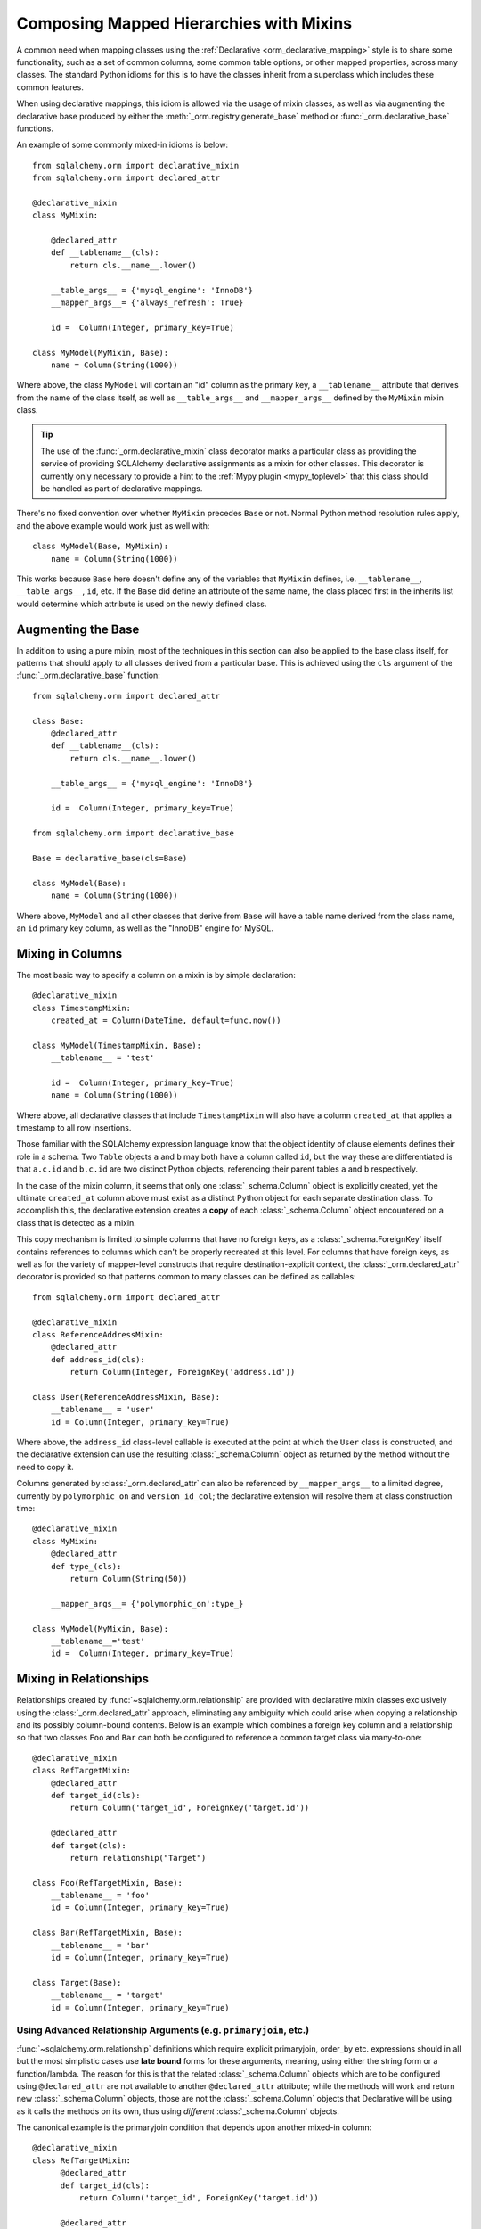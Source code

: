 .. _orm_mixins_toplevel:

Composing Mapped Hierarchies with Mixins
========================================

A common need when mapping classes using the :ref:`Declarative
<orm_declarative_mapping>` style is to share some functionality, such as a set
of common columns, some common table options, or other mapped properties,
across many classes.  The standard Python idioms for this is to have the
classes inherit from a superclass which includes these common features.

When using declarative mappings, this idiom is allowed via the
usage of mixin classes, as well as via augmenting the declarative base
produced by either the :meth:`_orm.registry.generate_base` method
or :func:`_orm.declarative_base` functions.

An example of some commonly mixed-in idioms is below::

    from sqlalchemy.orm import declarative_mixin
    from sqlalchemy.orm import declared_attr

    @declarative_mixin
    class MyMixin:

        @declared_attr
        def __tablename__(cls):
            return cls.__name__.lower()

        __table_args__ = {'mysql_engine': 'InnoDB'}
        __mapper_args__= {'always_refresh': True}

        id =  Column(Integer, primary_key=True)

    class MyModel(MyMixin, Base):
        name = Column(String(1000))

Where above, the class ``MyModel`` will contain an "id" column
as the primary key, a ``__tablename__`` attribute that derives
from the name of the class itself, as well as ``__table_args__``
and ``__mapper_args__`` defined by the ``MyMixin`` mixin class.

.. tip::

  The use of the :func:`_orm.declarative_mixin` class decorator marks a
  particular class as providing the service of providing SQLAlchemy declarative
  assignments as a mixin for other classes.  This decorator is currently only
  necessary to provide a hint to the :ref:`Mypy plugin <mypy_toplevel>` that
  this class should be handled as part of declarative mappings.

There's no fixed convention over whether ``MyMixin`` precedes
``Base`` or not.  Normal Python method resolution rules apply, and
the above example would work just as well with::

    class MyModel(Base, MyMixin):
        name = Column(String(1000))

This works because ``Base`` here doesn't define any of the
variables that ``MyMixin`` defines, i.e. ``__tablename__``,
``__table_args__``, ``id``, etc.   If the ``Base`` did define
an attribute of the same name, the class placed first in the
inherits list would determine which attribute is used on the
newly defined class.

Augmenting the Base
~~~~~~~~~~~~~~~~~~~

In addition to using a pure mixin, most of the techniques in this
section can also be applied to the base class itself, for patterns that
should apply to all classes derived from a particular base.  This is achieved
using the ``cls`` argument of the :func:`_orm.declarative_base` function::

    from sqlalchemy.orm import declared_attr

    class Base:
        @declared_attr
        def __tablename__(cls):
            return cls.__name__.lower()

        __table_args__ = {'mysql_engine': 'InnoDB'}

        id =  Column(Integer, primary_key=True)

    from sqlalchemy.orm import declarative_base

    Base = declarative_base(cls=Base)

    class MyModel(Base):
        name = Column(String(1000))

Where above, ``MyModel`` and all other classes that derive from ``Base`` will
have a table name derived from the class name, an ``id`` primary key column,
as well as the "InnoDB" engine for MySQL.

Mixing in Columns
~~~~~~~~~~~~~~~~~

The most basic way to specify a column on a mixin is by simple
declaration::

    @declarative_mixin
    class TimestampMixin:
        created_at = Column(DateTime, default=func.now())

    class MyModel(TimestampMixin, Base):
        __tablename__ = 'test'

        id =  Column(Integer, primary_key=True)
        name = Column(String(1000))

Where above, all declarative classes that include ``TimestampMixin``
will also have a column ``created_at`` that applies a timestamp to
all row insertions.

Those familiar with the SQLAlchemy expression language know that
the object identity of clause elements defines their role in a schema.
Two ``Table`` objects ``a`` and ``b`` may both have a column called
``id``, but the way these are differentiated is that ``a.c.id``
and ``b.c.id`` are two distinct Python objects, referencing their
parent tables ``a`` and ``b`` respectively.

In the case of the mixin column, it seems that only one
:class:`_schema.Column` object is explicitly created, yet the ultimate
``created_at`` column above must exist as a distinct Python object
for each separate destination class.  To accomplish this, the declarative
extension creates a **copy** of each :class:`_schema.Column` object encountered on
a class that is detected as a mixin.

This copy mechanism is limited to simple columns that have no foreign
keys, as a :class:`_schema.ForeignKey` itself contains references to columns
which can't be properly recreated at this level.  For columns that
have foreign keys, as well as for the variety of mapper-level constructs
that require destination-explicit context, the
:class:`_orm.declared_attr` decorator is provided so that
patterns common to many classes can be defined as callables::

    from sqlalchemy.orm import declared_attr

    @declarative_mixin
    class ReferenceAddressMixin:
        @declared_attr
        def address_id(cls):
            return Column(Integer, ForeignKey('address.id'))

    class User(ReferenceAddressMixin, Base):
        __tablename__ = 'user'
        id = Column(Integer, primary_key=True)

Where above, the ``address_id`` class-level callable is executed at the
point at which the ``User`` class is constructed, and the declarative
extension can use the resulting :class:`_schema.Column` object as returned by
the method without the need to copy it.

Columns generated by :class:`_orm.declared_attr` can also be
referenced by ``__mapper_args__`` to a limited degree, currently
by ``polymorphic_on`` and ``version_id_col``; the declarative extension
will resolve them at class construction time::

    @declarative_mixin
    class MyMixin:
        @declared_attr
        def type_(cls):
            return Column(String(50))

        __mapper_args__= {'polymorphic_on':type_}

    class MyModel(MyMixin, Base):
        __tablename__='test'
        id =  Column(Integer, primary_key=True)

.. _orm_declarative_mixins_relationships:

Mixing in Relationships
~~~~~~~~~~~~~~~~~~~~~~~

Relationships created by :func:`~sqlalchemy.orm.relationship` are provided
with declarative mixin classes exclusively using the
:class:`_orm.declared_attr` approach, eliminating any ambiguity
which could arise when copying a relationship and its possibly column-bound
contents. Below is an example which combines a foreign key column and a
relationship so that two classes ``Foo`` and ``Bar`` can both be configured to
reference a common target class via many-to-one::

    @declarative_mixin
    class RefTargetMixin:
        @declared_attr
        def target_id(cls):
            return Column('target_id', ForeignKey('target.id'))

        @declared_attr
        def target(cls):
            return relationship("Target")

    class Foo(RefTargetMixin, Base):
        __tablename__ = 'foo'
        id = Column(Integer, primary_key=True)

    class Bar(RefTargetMixin, Base):
        __tablename__ = 'bar'
        id = Column(Integer, primary_key=True)

    class Target(Base):
        __tablename__ = 'target'
        id = Column(Integer, primary_key=True)


Using Advanced Relationship Arguments (e.g. ``primaryjoin``, etc.)
^^^^^^^^^^^^^^^^^^^^^^^^^^^^^^^^^^^^^^^^^^^^^^^^^^^^^^^^^^^^^^^^^^

:func:`~sqlalchemy.orm.relationship` definitions which require explicit
primaryjoin, order_by etc. expressions should in all but the most
simplistic cases use **late bound** forms
for these arguments, meaning, using either the string form or a function/lambda.
The reason for this is that the related :class:`_schema.Column` objects which are to
be configured using ``@declared_attr`` are not available to another
``@declared_attr`` attribute; while the methods will work and return new
:class:`_schema.Column` objects, those are not the :class:`_schema.Column` objects that
Declarative will be using as it calls the methods on its own, thus using
*different* :class:`_schema.Column` objects.

The canonical example is the primaryjoin condition that depends upon
another mixed-in column::

  @declarative_mixin
  class RefTargetMixin:
        @declared_attr
        def target_id(cls):
            return Column('target_id', ForeignKey('target.id'))

        @declared_attr
        def target(cls):
            return relationship(Target,
                primaryjoin=Target.id==cls.target_id   # this is *incorrect*
            )

Mapping a class using the above mixin, we will get an error like::

    sqlalchemy.exc.InvalidRequestError: this ForeignKey's parent column is not
    yet associated with a Table.

This is because the ``target_id`` :class:`_schema.Column` we've called upon in our
``target()`` method is not the same :class:`_schema.Column` that declarative is
actually going to map to our table.

The condition above is resolved using a lambda::

    @declarative_mixin
    class RefTargetMixin:
        @declared_attr
        def target_id(cls):
            return Column('target_id', ForeignKey('target.id'))

        @declared_attr
        def target(cls):
            return relationship(Target,
                primaryjoin=lambda: Target.id==cls.target_id
            )

or alternatively, the string form (which ultimately generates a lambda)::

    @declarative_mixin
    class RefTargetMixin:
        @declared_attr
        def target_id(cls):
            return Column('target_id', ForeignKey('target.id'))

        @declared_attr
        def target(cls):
            return relationship("Target",
                primaryjoin="Target.id==%s.target_id" % cls.__name__
            )

.. seealso::

    :ref:`orm_declarative_relationship_eval`

Mixing in deferred(), column_property(), and other MapperProperty classes
~~~~~~~~~~~~~~~~~~~~~~~~~~~~~~~~~~~~~~~~~~~~~~~~~~~~~~~~~~~~~~~~~~~~~~~~~

Like :func:`~sqlalchemy.orm.relationship`, all
:class:`~sqlalchemy.orm.interfaces.MapperProperty` subclasses such as
:func:`~sqlalchemy.orm.deferred`, :func:`~sqlalchemy.orm.column_property`,
etc. ultimately involve references to columns, and therefore, when
used with declarative mixins, have the :class:`_orm.declared_attr`
requirement so that no reliance on copying is needed::

    @declarative_mixin
    class SomethingMixin:

        @declared_attr
        def dprop(cls):
            return deferred(Column(Integer))

    class Something(SomethingMixin, Base):
        __tablename__ = "something"

The :func:`.column_property` or other construct may refer
to other columns from the mixin.  These are copied ahead of time before
the :class:`_orm.declared_attr` is invoked::

    @declarative_mixin
    class SomethingMixin:
        x = Column(Integer)

        y = Column(Integer)

        @declared_attr
        def x_plus_y(cls):
            return column_property(cls.x + cls.y)


.. versionchanged:: 1.0.0 mixin columns are copied to the final mapped class
   so that :class:`_orm.declared_attr` methods can access the actual column
   that will be mapped.

Mixing in Association Proxy and Other Attributes
~~~~~~~~~~~~~~~~~~~~~~~~~~~~~~~~~~~~~~~~~~~~~~~~

Mixins can specify user-defined attributes as well as other extension
units such as :func:`.association_proxy`.   The usage of
:class:`_orm.declared_attr` is required in those cases where the attribute must
be tailored specifically to the target subclass.   An example is when
constructing multiple :func:`.association_proxy` attributes which each
target a different type of child object.  Below is an
:func:`.association_proxy` mixin example which provides a scalar list of
string values to an implementing class::

    from sqlalchemy import Column, Integer, ForeignKey, String
    from sqlalchemy.ext.associationproxy import association_proxy
    from sqlalchemy.orm import declarative_base
    from sqlalchemy.orm import declarative_mixin
    from sqlalchemy.orm import declared_attr
    from sqlalchemy.orm import relationship

    Base = declarative_base()

    @declarative_mixin
    class HasStringCollection:
        @declared_attr
        def _strings(cls):
            class StringAttribute(Base):
                __tablename__ = cls.string_table_name
                id = Column(Integer, primary_key=True)
                value = Column(String(50), nullable=False)
                parent_id = Column(Integer,
                                ForeignKey('%s.id' % cls.__tablename__),
                                nullable=False)
                def __init__(self, value):
                    self.value = value

            return relationship(StringAttribute)

        @declared_attr
        def strings(cls):
            return association_proxy('_strings', 'value')

    class TypeA(HasStringCollection, Base):
        __tablename__ = 'type_a'
        string_table_name = 'type_a_strings'
        id = Column(Integer(), primary_key=True)

    class TypeB(HasStringCollection, Base):
        __tablename__ = 'type_b'
        string_table_name = 'type_b_strings'
        id = Column(Integer(), primary_key=True)

Above, the ``HasStringCollection`` mixin produces a :func:`_orm.relationship`
which refers to a newly generated class called ``StringAttribute``.  The
``StringAttribute`` class is generated with its own :class:`_schema.Table`
definition which is local to the parent class making usage of the
``HasStringCollection`` mixin.  It also produces an :func:`.association_proxy`
object which proxies references to the ``strings`` attribute onto the ``value``
attribute of each ``StringAttribute`` instance.

``TypeA`` or ``TypeB`` can be instantiated given the constructor
argument ``strings``, a list of strings::

    ta = TypeA(strings=['foo', 'bar'])
    tb = TypeB(strings=['bat', 'bar'])

This list will generate a collection
of ``StringAttribute`` objects, which are persisted into a table that's
local to either the ``type_a_strings`` or ``type_b_strings`` table::

    >>> print(ta._strings)
    [<__main__.StringAttribute object at 0x10151cd90>,
        <__main__.StringAttribute object at 0x10151ce10>]

When constructing the :func:`.association_proxy`, the
:class:`_orm.declared_attr` decorator must be used so that a distinct
:func:`.association_proxy` object is created for each of the ``TypeA``
and ``TypeB`` classes.

.. _decl_mixin_inheritance:

Controlling table inheritance with mixins
~~~~~~~~~~~~~~~~~~~~~~~~~~~~~~~~~~~~~~~~~

The ``__tablename__`` attribute may be used to provide a function that
will determine the name of the table used for each class in an inheritance
hierarchy, as well as whether a class has its own distinct table.

This is achieved using the :class:`_orm.declared_attr` indicator in conjunction
with a method named ``__tablename__()``.   Declarative will always
invoke :class:`_orm.declared_attr` for the special names
``__tablename__``, ``__mapper_args__`` and ``__table_args__``
function **for each mapped class in the hierarchy, except if overridden
in a subclass**.   The function therefore
needs to expect to receive each class individually and to provide the
correct answer for each.

For example, to create a mixin that gives every class a simple table
name based on class name::

    from sqlalchemy.orm import declarative_mixin
    from sqlalchemy.orm import declared_attr

    @declarative_mixin
    class Tablename:
        @declared_attr
        def __tablename__(cls):
            return cls.__name__.lower()

    class Person(Tablename, Base):
        id = Column(Integer, primary_key=True)
        discriminator = Column('type', String(50))
        __mapper_args__ = {'polymorphic_on': discriminator}

    class Engineer(Person):
        __tablename__ = None
        __mapper_args__ = {'polymorphic_identity': 'engineer'}
        primary_language = Column(String(50))

Alternatively, we can modify our ``__tablename__`` function to return
``None`` for subclasses, using :func:`.has_inherited_table`.  This has
the effect of those subclasses being mapped with single table inheritance
against the parent::

    from sqlalchemy.orm import declarative_mixin
    from sqlalchemy.orm import declared_attr
    from sqlalchemy.orm import has_inherited_table

    @declarative_mixin
    class Tablename:
        @declared_attr
        def __tablename__(cls):
            if has_inherited_table(cls):
                return None
            return cls.__name__.lower()

    class Person(Tablename, Base):
        id = Column(Integer, primary_key=True)
        discriminator = Column('type', String(50))
        __mapper_args__ = {'polymorphic_on': discriminator}

    class Engineer(Person):
        primary_language = Column(String(50))
        __mapper_args__ = {'polymorphic_identity': 'engineer'}

.. _mixin_inheritance_columns:

Mixing in Columns in Inheritance Scenarios
~~~~~~~~~~~~~~~~~~~~~~~~~~~~~~~~~~~~~~~~~~

In contrast to how ``__tablename__`` and other special names are handled when
used with :class:`_orm.declared_attr`, when we mix in columns and properties (e.g.
relationships, column properties, etc.), the function is
invoked for the **base class only** in the hierarchy.  Below, only the
``Person`` class will receive a column
called ``id``; the mapping will fail on ``Engineer``, which is not given
a primary key::

    @declarative_mixin
    class HasId:
        @declared_attr
        def id(cls):
            return Column('id', Integer, primary_key=True)

    class Person(HasId, Base):
        __tablename__ = 'person'
        discriminator = Column('type', String(50))
        __mapper_args__ = {'polymorphic_on': discriminator}

    class Engineer(Person):
        __tablename__ = 'engineer'
        primary_language = Column(String(50))
        __mapper_args__ = {'polymorphic_identity': 'engineer'}

It is usually the case in joined-table inheritance that we want distinctly
named columns on each subclass.  However in this case, we may want to have
an ``id`` column on every table, and have them refer to each other via
foreign key.  We can achieve this as a mixin by using the
:attr:`.declared_attr.cascading` modifier, which indicates that the
function should be invoked **for each class in the hierarchy**, in *almost*
(see warning below) the same way as it does for ``__tablename__``::

    @declarative_mixin
    class HasIdMixin:
        @declared_attr.cascading
        def id(cls):
            if has_inherited_table(cls):
                return Column(ForeignKey('person.id'), primary_key=True)
            else:
                return Column(Integer, primary_key=True)

    class Person(HasIdMixin, Base):
        __tablename__ = 'person'
        discriminator = Column('type', String(50))
        __mapper_args__ = {'polymorphic_on': discriminator}

    class Engineer(Person):
        __tablename__ = 'engineer'
        primary_language = Column(String(50))
        __mapper_args__ = {'polymorphic_identity': 'engineer'}

.. warning::

    The :attr:`.declared_attr.cascading` feature currently does
    **not** allow for a subclass to override the attribute with a different
    function or value.  This is a current limitation in the mechanics of
    how ``@declared_attr`` is resolved, and a warning is emitted if
    this condition is detected.   This limitation does **not**
    exist for the special attribute names such as ``__tablename__``, which
    resolve in a different way internally than that of
    :attr:`.declared_attr.cascading`.


.. versionadded:: 1.0.0 added :attr:`.declared_attr.cascading`.

Combining Table/Mapper Arguments from Multiple Mixins
~~~~~~~~~~~~~~~~~~~~~~~~~~~~~~~~~~~~~~~~~~~~~~~~~~~~~

In the case of ``__table_args__`` or ``__mapper_args__``
specified with declarative mixins, you may want to combine
some parameters from several mixins with those you wish to
define on the class itself. The
:class:`_orm.declared_attr` decorator can be used
here to create user-defined collation routines that pull
from multiple collections::

    from sqlalchemy.orm import declarative_mixin
    from sqlalchemy.orm import declared_attr

    @declarative_mixin
    class MySQLSettings:
        __table_args__ = {'mysql_engine':'InnoDB'}

    @declarative_mixin
    class MyOtherMixin:
        __table_args__ = {'info':'foo'}

    class MyModel(MySQLSettings, MyOtherMixin, Base):
        __tablename__='my_model'

        @declared_attr
        def __table_args__(cls):
            args = dict()
            args.update(MySQLSettings.__table_args__)
            args.update(MyOtherMixin.__table_args__)
            return args

        id =  Column(Integer, primary_key=True)

Creating Indexes with Mixins
~~~~~~~~~~~~~~~~~~~~~~~~~~~~

To define a named, potentially multicolumn :class:`.Index` that applies to all
tables derived from a mixin, use the "inline" form of :class:`.Index` and
establish it as part of ``__table_args__``::

    @declarative_mixin
    class MyMixin:
        a =  Column(Integer)
        b =  Column(Integer)

        @declared_attr
        def __table_args__(cls):
            return (Index('test_idx_%s' % cls.__tablename__, 'a', 'b'),)

    class MyModel(MyMixin, Base):
        __tablename__ = 'atable'
        c =  Column(Integer,primary_key=True)
